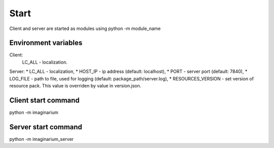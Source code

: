 Start
=====

Client and server are started as modules using python -m module_name

Environment variables
---------------------

Client:
        LC_ALL - localization.

Server:
*        LC_ALL - localization,
*        HOST_IP - ip address (default: localhost),
*        PORT - server port (default: 7840),
*        LOG_FILE - path  to file, used for logging (default: package_path/server.log),
*        RESOURCES_VERSION - set version of resource pack. This value is overriden by value in version.json.


Client start command
--------------------

python -m imaginarium

Server start command
--------------------

python -m imaginarium_server
